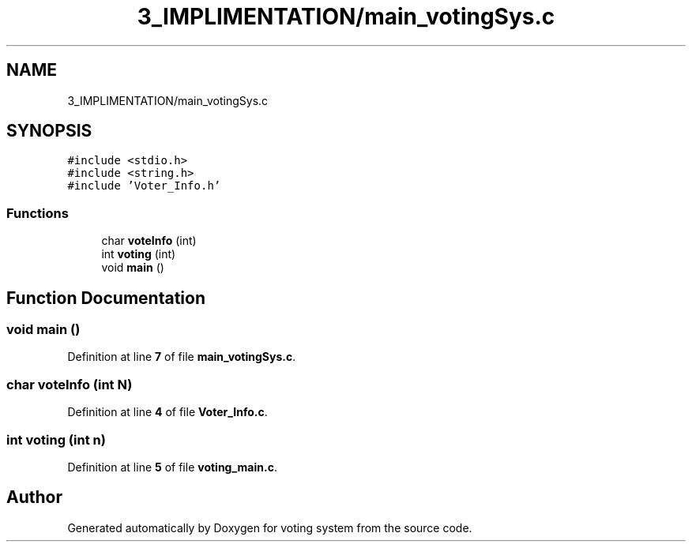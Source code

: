 .TH "3_IMPLIMENTATION/main_votingSys.c" 3 "Sat Feb 19 2022" "Version 1" "voting system" \" -*- nroff -*-
.ad l
.nh
.SH NAME
3_IMPLIMENTATION/main_votingSys.c
.SH SYNOPSIS
.br
.PP
\fC#include <stdio\&.h>\fP
.br
\fC#include <string\&.h>\fP
.br
\fC#include 'Voter_Info\&.h'\fP
.br

.SS "Functions"

.in +1c
.ti -1c
.RI "char \fBvoteInfo\fP (int)"
.br
.ti -1c
.RI "int \fBvoting\fP (int)"
.br
.ti -1c
.RI "void \fBmain\fP ()"
.br
.in -1c
.SH "Function Documentation"
.PP 
.SS "void main ()"

.PP
Definition at line \fB7\fP of file \fBmain_votingSys\&.c\fP\&.
.SS "char voteInfo (int N)"

.PP
Definition at line \fB4\fP of file \fBVoter_Info\&.c\fP\&.
.SS "int voting (int n)"

.PP
Definition at line \fB5\fP of file \fBvoting_main\&.c\fP\&.
.SH "Author"
.PP 
Generated automatically by Doxygen for voting system from the source code\&.
